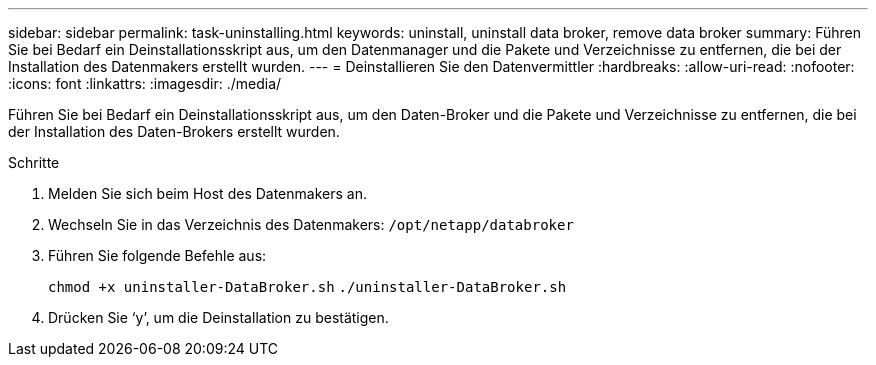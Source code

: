 ---
sidebar: sidebar 
permalink: task-uninstalling.html 
keywords: uninstall, uninstall data broker, remove data broker 
summary: Führen Sie bei Bedarf ein Deinstallationsskript aus, um den Datenmanager und die Pakete und Verzeichnisse zu entfernen, die bei der Installation des Datenmakers erstellt wurden. 
---
= Deinstallieren Sie den Datenvermittler
:hardbreaks:
:allow-uri-read: 
:nofooter: 
:icons: font
:linkattrs: 
:imagesdir: ./media/


[role="lead"]
Führen Sie bei Bedarf ein Deinstallationsskript aus, um den Daten-Broker und die Pakete und Verzeichnisse zu entfernen, die bei der Installation des Daten-Brokers erstellt wurden.

.Schritte
. Melden Sie sich beim Host des Datenmakers an.
. Wechseln Sie in das Verzeichnis des Datenmakers: `/opt/netapp/databroker`
. Führen Sie folgende Befehle aus:
+
`chmod +x uninstaller-DataBroker.sh`
`./uninstaller-DataBroker.sh`

. Drücken Sie ‘y’, um die Deinstallation zu bestätigen.

